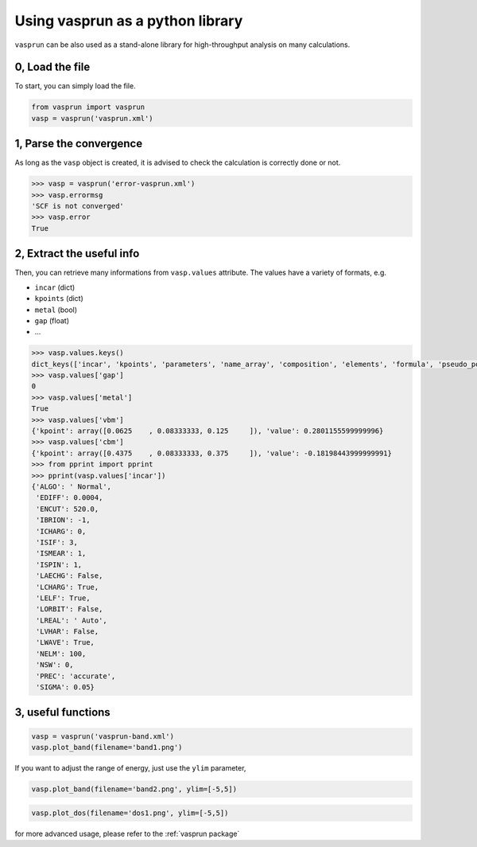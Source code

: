 Using vasprun as a python library
=================================

``vasprun`` can be also used as a stand-alone library for high-throughput analysis on many calculations.

0, Load the file
------------------
To start, you can simply load the file.

.. code-block:: Python

    from vasprun import vasprun
    vasp = vasprun('vasprun.xml')

1, Parse the convergence
-------------------------

As long as the ``vasp`` object is created, it is advised to check the calculation is correctly done or not.

.. code-block:: Python

    >>> vasp = vasprun('error-vasprun.xml')
    >>> vasp.errormsg
    'SCF is not converged'
    >>> vasp.error
    True

2, Extract the useful info
---------------------------

Then, you can retrieve many informations from ``vasp.values`` attribute. The values have a variety of formats, e.g.

- ``incar`` (dict)
- ``kpoints`` (dict)
- ``metal`` (bool)
- ``gap`` (float)
- ...

.. code-block:: Python

    >>> vasp.values.keys()
    dict_keys(['incar', 'kpoints', 'parameters', 'name_array', 'composition', 'elements', 'formula', 'pseudo_potential', 'potcar_symbols', 'valence', 'mass', 'calculation', 'finalpos', 'bands', 'occupy', 'metal', 'gap', 'cbm', 'vbm'])
    >>> vasp.values['gap']
    0
    >>> vasp.values['metal']
    True
    >>> vasp.values['vbm']
    {'kpoint': array([0.0625    , 0.08333333, 0.125     ]), 'value': 0.2801155599999996}
    >>> vasp.values['cbm']
    {'kpoint': array([0.4375    , 0.08333333, 0.375     ]), 'value': -0.18198443999999991}
    >>> from pprint import pprint
    >>> pprint(vasp.values['incar'])
    {'ALGO': ' Normal',
     'EDIFF': 0.0004,
     'ENCUT': 520.0,
     'IBRION': -1,
     'ICHARG': 0,
     'ISIF': 3,
     'ISMEAR': 1,
     'ISPIN': 1,
     'LAECHG': False,
     'LCHARG': True,
     'LELF': True,
     'LORBIT': False,
     'LREAL': ' Auto',
     'LVHAR': False,
     'LWAVE': True,
     'NELM': 100,
     'NSW': 0,
     'PREC': 'accurate',
     'SIGMA': 0.05}

3, useful functions
---------------------

.. code-block:: Python

    vasp = vasprun('vasprun-band.xml')
    vasp.plot_band(filename='band1.png')

.. image:: ../images/band1.png
   :height: 600 px
   :width: 903 px
   :scale: 40 %

If you want to adjust the range of energy, just use the ``ylim`` parameter,

.. code-block:: Python

    vasp.plot_band(filename='band2.png', ylim=[-5,5])

.. image:: ../images/band2.png
   :height: 600 px
   :width: 903 px
   :scale: 40 %

.. code-block:: Python

    vasp.plot_dos(filename='dos1.png', ylim=[-5,5])

.. image:: ../images/dos1.png
   :height: 600 px
   :width: 903 px
   :scale: 40 %

for more advanced usage, please refer to the :ref:`vasprun package`

